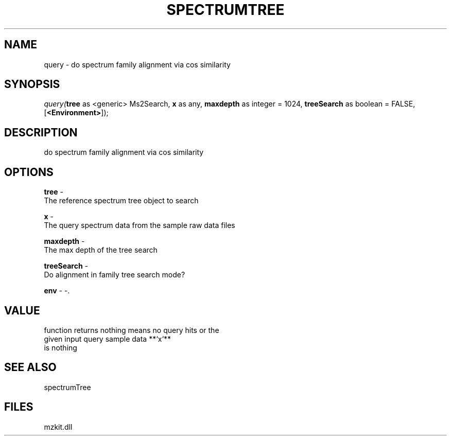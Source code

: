 .\" man page create by R# package system.
.TH SPECTRUMTREE 1 2000-Jan "query" "query"
.SH NAME
query \- do spectrum family alignment via cos similarity
.SH SYNOPSIS
\fIquery(\fBtree\fR as <generic> Ms2Search, 
\fBx\fR as any, 
\fBmaxdepth\fR as integer = 1024, 
\fBtreeSearch\fR as boolean = FALSE, 
[\fB<Environment>\fR]);\fR
.SH DESCRIPTION
.PP
do spectrum family alignment via cos similarity
.PP
.SH OPTIONS
.PP
\fBtree\fB \fR\- 
 The reference spectrum tree object to search 
. 
.PP
.PP
\fBx\fB \fR\- 
 The query spectrum data from the sample raw data files
. 
.PP
.PP
\fBmaxdepth\fB \fR\- 
 The max depth of the tree search
. 
.PP
.PP
\fBtreeSearch\fB \fR\- 
 Do alignment in family tree search mode?
. 
.PP
.PP
\fBenv\fB \fR\- -. 
.PP
.SH VALUE
.PP
function returns nothing means no query hits or the 
 given input query sample data **`x`**
 is nothing
.PP
.SH SEE ALSO
spectrumTree
.SH FILES
.PP
mzkit.dll
.PP
